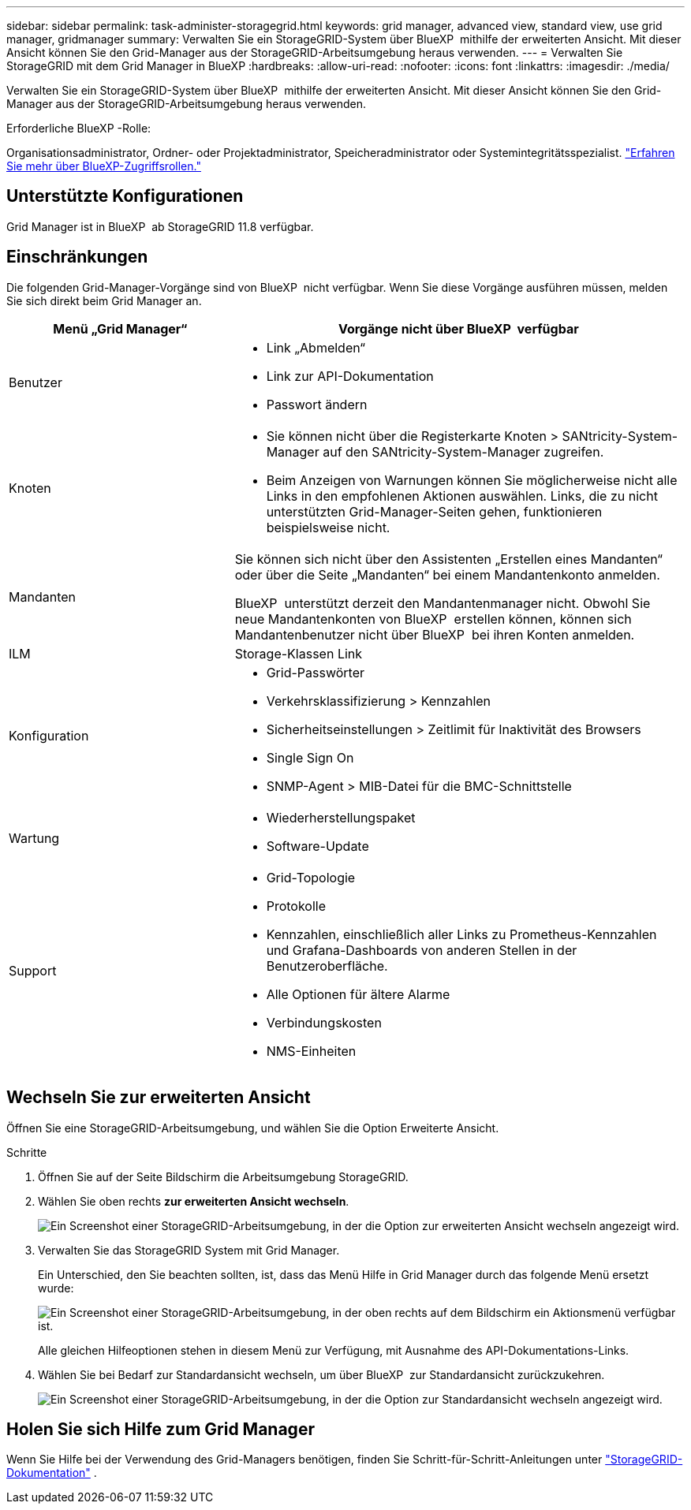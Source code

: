 ---
sidebar: sidebar 
permalink: task-administer-storagegrid.html 
keywords: grid manager, advanced view, standard view, use grid manager, gridmanager 
summary: Verwalten Sie ein StorageGRID-System über BlueXP  mithilfe der erweiterten Ansicht. Mit dieser Ansicht können Sie den Grid-Manager aus der StorageGRID-Arbeitsumgebung heraus verwenden. 
---
= Verwalten Sie StorageGRID mit dem Grid Manager in BlueXP
:hardbreaks:
:allow-uri-read: 
:nofooter: 
:icons: font
:linkattrs: 
:imagesdir: ./media/


[role="lead"]
Verwalten Sie ein StorageGRID-System über BlueXP  mithilfe der erweiterten Ansicht. Mit dieser Ansicht können Sie den Grid-Manager aus der StorageGRID-Arbeitsumgebung heraus verwenden.

.Erforderliche BlueXP -Rolle:
Organisationsadministrator, Ordner- oder Projektadministrator, Speicheradministrator oder Systemintegritätsspezialist. link:https://docs.netapp.com/us-en/bluexp-setup-admin/reference-iam-predefined-roles.html["Erfahren Sie mehr über BlueXP-Zugriffsrollen."^]



== Unterstützte Konfigurationen

Grid Manager ist in BlueXP  ab StorageGRID 11.8 verfügbar.



== Einschränkungen

Die folgenden Grid-Manager-Vorgänge sind von BlueXP  nicht verfügbar. Wenn Sie diese Vorgänge ausführen müssen, melden Sie sich direkt beim Grid Manager an.

[cols="1a,2a"]
|===
| Menü „Grid Manager“ | Vorgänge nicht über BlueXP  verfügbar 


 a| 
Benutzer
 a| 
* Link „Abmelden“
* Link zur API-Dokumentation
* Passwort ändern




 a| 
Knoten
 a| 
* Sie können nicht über die Registerkarte Knoten > SANtricity-System-Manager auf den SANtricity-System-Manager zugreifen.
* Beim Anzeigen von Warnungen können Sie möglicherweise nicht alle Links in den empfohlenen Aktionen auswählen. Links, die zu nicht unterstützten Grid-Manager-Seiten gehen, funktionieren beispielsweise nicht.




 a| 
Mandanten
 a| 
Sie können sich nicht über den Assistenten „Erstellen eines Mandanten“ oder über die Seite „Mandanten“ bei einem Mandantenkonto anmelden.

BlueXP  unterstützt derzeit den Mandantenmanager nicht. Obwohl Sie neue Mandantenkonten von BlueXP  erstellen können, können sich Mandantenbenutzer nicht über BlueXP  bei ihren Konten anmelden.



 a| 
ILM
 a| 
Storage-Klassen Link



 a| 
Konfiguration
 a| 
* Grid-Passwörter
* Verkehrsklassifizierung > Kennzahlen
* Sicherheitseinstellungen > Zeitlimit für Inaktivität des Browsers
* Single Sign On
* SNMP-Agent > MIB-Datei für die BMC-Schnittstelle




 a| 
Wartung
 a| 
* Wiederherstellungspaket
* Software-Update




 a| 
Support
 a| 
* Grid-Topologie
* Protokolle
* Kennzahlen, einschließlich aller Links zu Prometheus-Kennzahlen und Grafana-Dashboards von anderen Stellen in der Benutzeroberfläche.
* Alle Optionen für ältere Alarme
* Verbindungskosten
* NMS-Einheiten


|===


== Wechseln Sie zur erweiterten Ansicht

Öffnen Sie eine StorageGRID-Arbeitsumgebung, und wählen Sie die Option Erweiterte Ansicht.

.Schritte
. Öffnen Sie auf der Seite Bildschirm die Arbeitsumgebung StorageGRID.
. Wählen Sie oben rechts *zur erweiterten Ansicht wechseln*.
+
image:screenshot-advanced-view.png["Ein Screenshot einer StorageGRID-Arbeitsumgebung, in der die Option zur erweiterten Ansicht wechseln angezeigt wird."]

. Verwalten Sie das StorageGRID System mit Grid Manager.
+
Ein Unterschied, den Sie beachten sollten, ist, dass das Menü Hilfe in Grid Manager durch das folgende Menü ersetzt wurde:

+
image:advanced-view-menu.png["Ein Screenshot einer StorageGRID-Arbeitsumgebung, in der oben rechts auf dem Bildschirm ein Aktionsmenü verfügbar ist."]

+
Alle gleichen Hilfeoptionen stehen in diesem Menü zur Verfügung, mit Ausnahme des API-Dokumentations-Links.

. Wählen Sie bei Bedarf zur Standardansicht wechseln, um über BlueXP  zur Standardansicht zurückzukehren.
+
image:screenshot-standard-view.png["Ein Screenshot einer StorageGRID-Arbeitsumgebung, in der die Option zur Standardansicht wechseln angezeigt wird."]





== Holen Sie sich Hilfe zum Grid Manager

Wenn Sie Hilfe bei der Verwendung des Grid-Managers benötigen, finden Sie Schritt-für-Schritt-Anleitungen unter https://docs.netapp.com/us-en/storagegrid-118/admin/index.html["StorageGRID-Dokumentation"^] .
